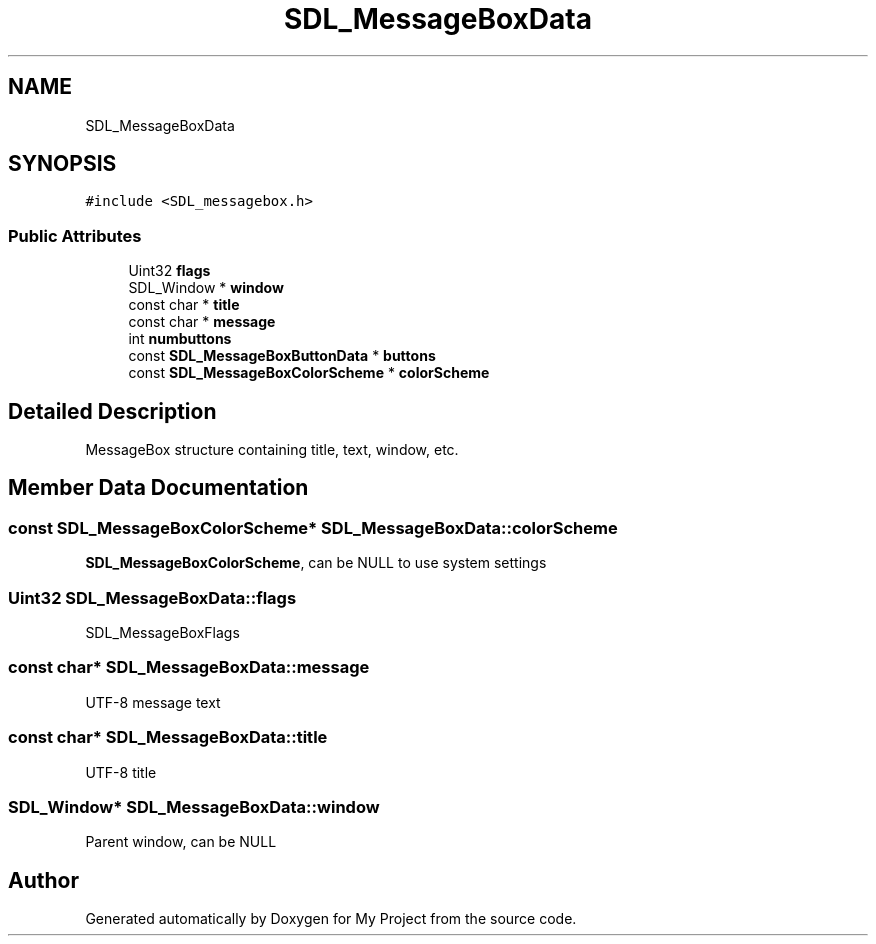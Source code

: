 .TH "SDL_MessageBoxData" 3 "Wed Feb 1 2023" "Version Version 0.0" "My Project" \" -*- nroff -*-
.ad l
.nh
.SH NAME
SDL_MessageBoxData
.SH SYNOPSIS
.br
.PP
.PP
\fC#include <SDL_messagebox\&.h>\fP
.SS "Public Attributes"

.in +1c
.ti -1c
.RI "Uint32 \fBflags\fP"
.br
.ti -1c
.RI "SDL_Window * \fBwindow\fP"
.br
.ti -1c
.RI "const char * \fBtitle\fP"
.br
.ti -1c
.RI "const char * \fBmessage\fP"
.br
.ti -1c
.RI "int \fBnumbuttons\fP"
.br
.ti -1c
.RI "const \fBSDL_MessageBoxButtonData\fP * \fBbuttons\fP"
.br
.ti -1c
.RI "const \fBSDL_MessageBoxColorScheme\fP * \fBcolorScheme\fP"
.br
.in -1c
.SH "Detailed Description"
.PP 
MessageBox structure containing title, text, window, etc\&. 
.SH "Member Data Documentation"
.PP 
.SS "const \fBSDL_MessageBoxColorScheme\fP* SDL_MessageBoxData::colorScheme"
\fBSDL_MessageBoxColorScheme\fP, can be NULL to use system settings 
.SS "Uint32 SDL_MessageBoxData::flags"
SDL_MessageBoxFlags 
.SS "const char* SDL_MessageBoxData::message"
UTF-8 message text 
.SS "const char* SDL_MessageBoxData::title"
UTF-8 title 
.SS "SDL_Window* SDL_MessageBoxData::window"
Parent window, can be NULL 

.SH "Author"
.PP 
Generated automatically by Doxygen for My Project from the source code\&.
